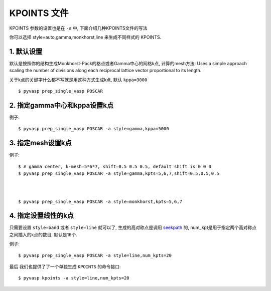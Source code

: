 ============
KPOINTS 文件
============

KPOINTS 参数的设置也是在 ``-a`` 中, 下面介绍几种KPOINTS文件的写法

你可以选择 style=auto,gamma,monkhorst,line 来生成不同样式的 KPOINTS.



1. 默认设置
===============

默认是按照你的结构生成Monkhorst-Pack的格点或者Gamma中心的网格k点, 计算的mesh方法:
Uses a simple approach scaling the number of divisions along each
reciprocal lattice vector proportional to its length.

.. image:: kpt_eq.png
   :alt: alternate text
   :align: center

关于k点的关键字什么都不写就是用这种方式生成k点, 默认 ``kppa=3000`` ::

    $ pyvasp prep_single_vasp POSCAR



2. 指定gamma中心和kppa设置k点
==============================

例子::

    $ pyvasp prep_single_vasp POSCAR -a style=gamma,kppa=5000

3. 指定mesh设置k点
===================

例子::

    $ # gamma center, k-mesh=5*6*7, shift=0.5 0.5 0.5, default shift is 0 0 0
    $ pyvasp prep_single_vasp POSCAR -a style=gamma,kpts=5,6,7,shift=0.5,0.5,0.5



    $ pyvasp prep_single_vasp POSCAR -a style=monkhorst,kpts=5,6,7

4. 指定设置线性的k点
===================

只需要设置 ``style=band`` 或者 ``style=line`` 就可以了, 生成的高对称点是调用 `seekpath`_
的, num_kpt是用于指定两个高对称点之间插入的k点的数目, 默认是16个.

例子::

    $ pyvasp prep_single_vasp POSCAR -a style=line,num_kpts=20




最后 我们也提供了了一个单独生成 ``KPOINTS`` 的命令接口::


    $ pyvasp kpoints -a style=line,num_kpts=20

.. _seekpath: https://github.com/giovannipizzi/seekpath

